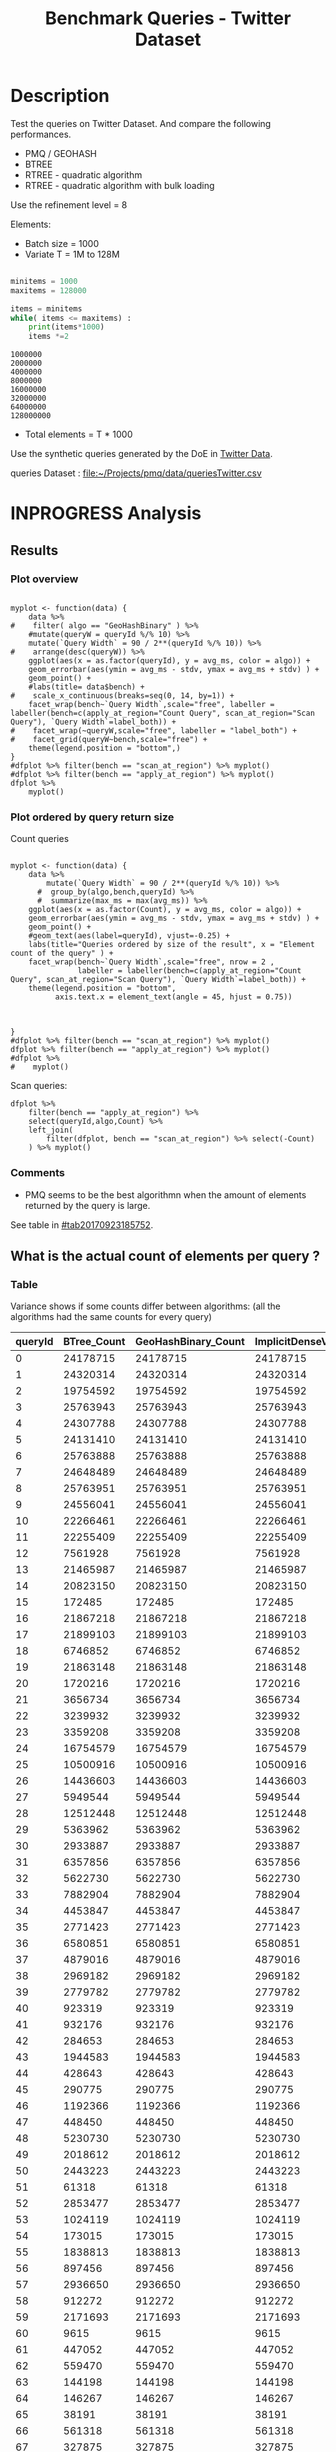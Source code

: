# -*- org-export-babel-evaluate: t; -*-
#+TITLE: Benchmark Queries - Twitter Dataset
#+LANGUAGE: en 
#+STARTUP: indent
#+STARTUP: logdrawer hideblocks
#+SEQ_TODO: TODO INPROGRESS(i) | DONE DEFERRED(@) CANCELED(@)
#+TAGS: @JULIO(J)
#+TAGS: IMPORTANT(i) TEST(t) DEPRECATED(d) noexport(n) ignore(n) export(e)
#+CATEGORY: exp
#+OPTIONS: ^:{} todo:nil H:4 toc:t tags:nil author:nil
#+PROPERTY: header-args :cache no :eval never-export 


* DONE Description                                                   :export:

Test the queries on Twitter Dataset. 
And compare the following performances.

- PMQ / GEOHASH
- BTREE 
- RTREE - quadratic algorithm 
- RTREE - quadratic algorithm with bulk loading

Use the refinement level = 8 

Elements:
- Batch size = 1000
- Variate T = 1M to 128M
 
#+begin_src python :results output :exports both

minitems = 1000
maxitems = 128000

items = minitems
while( items <= maxitems) :
    print(items*1000)
    items *=2
#+end_src

#+RESULTS:
: 1000000
: 2000000
: 4000000
: 8000000
: 16000000
: 32000000
: 64000000
: 128000000

- Total elements = T * 1000  
  
Use the synthetic queries generated by the DoE in [[file:~/Projects/pmq/data/queriesLHS.org::#queries20170923145357][Twitter Data]].

queries Dataset : [[file:~/Projects/pmq/data/queriesTwitter.csv]]

** Standalone script                                              :noexport:
To generate the results outside emacs and orgmode you can use the standalone scripts, generated from the tangled source blocks in this file

- parse.sh : parse the results to CSV
- plotResults.R : generate the plots 
  

* DONE Experiment Script
** DONE Initial Setup 

#+begin_src sh :results value :exports both
expId=$(basename $(pwd))
echo $expId
#+end_src

#+NAME: expId
#+RESULTS:
: exp20171012184842

Set up git branch
#+begin_src sh :results output :exports both :var expId=expId
git checkout master
git commit ../../../LabBook.org -m "LBK: new entry for ${expId}"
#+end_src

#+RESULTS:
: M	LabBook.org
: Your branch is up-to-date with 'origin/master'.
: [master eb6f25a] LBK: new entry for exp20171012184842
:  1 file changed, 43 insertions(+)

Create EXP branch
#+begin_src sh :results output :exports both :var expId=expId
git checkout -b $expId
#+end_src

#+RESULTS:

Commit branch
#+begin_src sh :results output :exports both :var expId=expId
git status .
git add exp.org
git commit -m "Initial commit for $expId"
#+end_src

#+RESULTS:
#+begin_example
On branch exp20171012184842
Untracked files:
  (use "git add <file>..." to include in what will be committed)

	.#exp.org
	exp.org

nothing added to commit but untracked files present (use "git add" to track)
[exp20171012184842 d820aca] Initial commit for exp20171012184842
 1 file changed, 885 insertions(+)
 create mode 100644 data/cicero/exp20171012184842/exp.org
#+end_example

#+begin_src sh :results output :exports both :var expId=expId
git la -3 
#+end_src

#+RESULTS:
: * d820aca (HEAD -> exp20171012184842) Initial commit for exp20171012184842
: * eb6f25a (master) LBK: new entry for exp20171012184842
: | * cf1ae77 (exp20171009155025) wip

** TODO Export run script 

#+begin_src sh :results output :exports both

for I in 1 2 4 8 16 32 64 128 ; do
    T=$(($I * 1000))
    echo "$T"
done
#+end_src

#+RESULTS:
: 1000
: 2000
: 4000
: 8000
: 16000
: 32000
: 64000
: 128000

Use C-u C-c C-v t to tangle this script 
#+begin_src sh :results output :exports both :tangle run.sh :shebang #!/bin/bash :eval never :var expId=expId
set -e
# Any subsequent(*) commands which fail will cause the shell script to exit immediately
echo $(hostname) 

##########################################################
### SETUP THIS VARIABLES

BUILDIR=~/Projects/pmq/build-release
PMABUILD_DIR=~/Projects/hppsimulations/build-release
DATADIR=$(pwd)
# workaround as :var arguments are not been correctly tangled by my orgmode
#expId=$(basename $(pwd) | sed 's/exp//g')
expId=$(basename $(pwd))
TMPDIR=/dev/shm/$expId

# generate output name
if [ $1 ] ; then 
    EXECID=$1
else
    EXECID=$(date +%s)
fi

#########################################################

mkdir -p $TMPDIR
#mkdir -p $DATADIR

# make pma
mkdir -p $PMABUILD_DIR
cd $PMABUILD_DIR
cmake -DCMAKE_BUILD_TYPE="Release" -DTWITTERVIS=OFF -DRHO_INIT=OFF ../pma_cd
make 

# make twitterVis
mkdir -p $BUILDIR
cd $BUILDIR 
cmake -DPMA_BUILD_DIR=$PMABUILD_DIR -DELT_SIZE=0 -DCMAKE_BUILD_TYPE="Release" -DBENCH_PMQ=ON -DBENCH_BTREE=ON -DBENCH_RTREE=ON -DBENCH_DENSE=ON -DBENCH_RTREE_BULK=ON ..
make

#get machine configuration
echo "" > $DATADIR/info.org
~/Projects/pmq/scripts/g5k_get_info.sh $DATADIR/info.org 

# EXECUTE BENCHMARK

#Continue execution even if one these fails
set +e 

#Run queries
#t=$((10**6))
#t=26000
b=1000
#n=$(($t*$b))
ref=8

for i in 1 2 4 8 16 32 64 128 ; do
    t=$(($i * 1000))
    stdbuf -oL ./benchmarks/bench_queries_region -f ../data/geo-tweets.dat -x 10 -rate ${b} -min_t ${t} -max_t ${t} -ref ${ref} -bf ../data/queriesTwitter.csv >  ${TMPDIR}/bench_queries_region_twitter_${t}_${b}_${ref}_${EXECID}.log
done

set -e

cd $TMPDIR
tar -cvzf log_$EXECID.tgz *_$EXECID.log

cd $DATADIR
cp $TMPDIR/log_$EXECID.tgz .

git checkout $expId

git add info.org log_$EXECID.tgz run.sh 
git add -u
git commit -m "Finish execution $EXECID"
git push origin $expId
#+end_src 


** DONE Commit local changes
#+begin_src sh :results output :exports both
git status .
#+end_src

#+RESULTS:
#+begin_example
On branch exp20170923144931
Changes to be committed:
  (use "git reset HEAD <file>..." to unstage)

	modified:   exp.org

Untracked files:
  (use "git add <file>..." to include in what will be committed)

	run.sh

#+end_example

#+begin_src sh :results output :exports both
git add run.sh exp.org
git commit -m "UPD: run.sh script"
#git commit --amend -m "UPD: run.sh script"
#+end_src

#+RESULTS:
: [exp20170923144931 400a3b3] UPD: run.sh script
:  3 files changed, 91 insertions(+), 20 deletions(-)
:  create mode 100755 data/cicero/exp20170923144931/run.sh

Push to remote
#+begin_src sh :results output :exports both :var expId=expId
#git push bitbucket $expId
git push origin $expId
#+end_src

#+RESULTS:

** CANCELED Local Execution                                          :local:
:LOGBOOK:
- State "CANCELED"   from "TODO"       [2017-09-05 Ter 19:00]
:END:

#+begin_src sh :results output :exports both :session local :var expId=expId
cd ~/Projects/pmq/data/$(hostname)/$expId
runid=$(date +%s)
tmux new -d -s runExp "cd ~/Projects/pmq/data/$(hostname)/$expId; ./run.sh ${runid} &> run_${runid}"
git add run_$runid
echo $runid
#+end_src

Check process running
#+begin_src sh :results output :exports both :session remote
tmux ls
ps ux
#+end_src

** DONE Remote Execution                                            :remote:

*** Get new changes on remote                                      :remote:
#+begin_src sh :session remote :results output :exports both 
ssh -A cicero
#+end_src

#+RESULTS:
#+begin_example

Welcome to Ubuntu 16.04.3 LTS (GNU/Linux 4.4.0-92-generic x86_64)

 ,* Documentation:  https://help.ubuntu.com
 ,* Management:     https://landscape.canonical.com
 ,* Support:        https://ubuntu.com/advantage

53 packages can be updated.
0 updates are security updates.

,*** System restart required ***
Last login: Sat Sep 23 17:45:22 2017 from 143.54.11.6
#+end_example

Get the last script on the remote machine (require entering a password
for bitbucket)
#+begin_src sh :session remote :results output :exports both :var expId=expId
cd ~/Projects/pmq/
git config --add remote.origin.fetch refs/heads/$expId:refs/remotes/origin/$expId
git fetch origin $expId
git checkout $expId
git pull origin $expId
git log -1 | cat 
#+end_src

#+RESULTS:
#+begin_example

julio@cicero:~/Projects/pmq$ julio@cicero:~/Projects/pmq$ remote: Counting objects: 23, done.
(1/20)           remote: Compressing objects:  10% (2/20)           remote: Compressing objects:  15% (3/20)           remote: Compressing objects:  20% (4/20)           remote: Compressing objects:  25% (5/20)           remote: Compressing objects:  30% (6/20)           remote: Compressing objects:  35% (7/20)           remote: Compressing objects:  40% (8/20)           remote: Compressing objects:  45% (9/20)           remote: Compressing objects:  50% (10/20)           remote: Compressing objects:  55% (11/20)           remote: Compressing objects:  60% (12/20)           remote: Compressing objects:  65% (13/20)           remote: Compressing objects:  70% (14/20)           remote: Compressing objects:  75% (15/20)           remote: Compressing objects:  80% (16/20)           remote: Compressing objects:  85% (17/20)           remote: Compressing objects:  90% (18/20)           remote: Compressing objects:  95% (19/20)           remote: Compressing objects: 100% (20/20)           remote: Compressing objects: 100% (20/20), done.        
remote: Total 23 (delta 13), reused 0 (delta 0)
(1/23)   Unpacking objects:   8% (2/23)   Unpacking objects:  13% (3/23)   Unpacking objects:  17% (4/23)   Unpacking objects:  21% (5/23)   Unpacking objects:  26% (6/23)   Unpacking objects:  30% (7/23)   Unpacking objects:  34% (8/23)   Unpacking objects:  39% (9/23)   Unpacking objects:  43% (10/23)   Unpacking objects:  47% (11/23)   Unpacking objects:  52% (12/23)   Unpacking objects:  56% (13/23)   Unpacking objects:  60% (14/23)   Unpacking objects:  65% (15/23)   Unpacking objects:  69% (16/23)   Unpacking objects:  73% (17/23)   Unpacking objects:  78% (18/23)   Unpacking objects:  82% (19/23)   Unpacking objects:  86% (20/23)   Unpacking objects:  91% (21/23)   Unpacking objects:  95% (22/23)   Unpacking objects: 100% (23/23)   Unpacking objects: 100% (23/23), done.
From bitbucket.org:jtoss/pmq
FETCH_HEAD
origin/exp20170923144931
Branch exp20170923144931 set up to track remote branch exp20170923144931 from origin.
Switched to a new branch 'exp20170923144931'
From bitbucket.org:jtoss/pmq
FETCH_HEAD
Already up-to-date.
commit 400a3b3fa3731d6b7cd8a871d95c6e9f872f9acd
Date:   Sat Sep 23 17:48:36 2017 -0300

    UPD: run.sh script
#+end_example

Update PMA repository on exp machine
#+begin_src sh :session remote :results output :exports both :var expId=expId
cd ~/Projects/hppsimulations/
git pull origin PMA_2016
git log -1 | cat
#+end_src

#+RESULTS:
: 
: julio@cicero:~/Projects/hppsimulations$ From bitbucket.org:joaocomba/pma
: FETCH_HEAD
: Already up-to-date.
: commit 6931408d8b9c109f3f2a9543374cfd712791b1e7
: Date:   Tue Sep 19 16:58:38 2017 -0300
: 
:     error ouput on pma initialization

*** DONE Execute Remotely                                          :remote:

Opens ssh connection and a tmux session

#+begin_src sh :results output :exports both :session remote :var expId=expId
cd ~/Projects/pmq/data/cicero/$expId
runid=$(date +%s)
tmux new -d -s runExp "cd ~/Projects/pmq/data/cicero/$expId; ./run.sh ${runid} &> run_${runid}"
git add run_$runid
echo $runid
#+end_src

#+RESULTS:
: 
: julio@cicero:~/Projects/pmq/data/cicero/exp20170923144931$ julio@cicero:~/Projects/pmq/data/cicero/exp20170923144931$ julio@cicero:~/Projects/pmq/data/cicero/exp20170923144931$ julio@cicero:~/Projects/pmq/data/cicero/exp20170923144931$ 1506199809

Check process running
#+begin_src sh :results output :exports both :session remote
tmux ls
ps ux
#+end_src

#+RESULTS:
#+begin_example
runExp: 1 windows (created Sat Sep 23 17:50:09 2017) [80x23]
USER       PID %CPU %MEM    VSZ   RSS TTY      STAT START   TIME COMMAND
julio    13585  0.0  0.0  45248  4596 ?        Ss   17:49   0:00 /lib/systemd/sy
julio    13586  0.0  0.0 145364  2112 ?        S    17:49   0:00 (sd-pam)
julio    13615  0.0  0.0  97464  3376 ?        R    17:49   0:00 sshd: julio@pts
julio    13616  0.0  0.0  22764  5292 pts/8    Ss   17:49   0:00 -bash
julio    13661  0.0  0.0  29420  2852 ?        Ss   17:50   0:00 tmux new -d -s 
julio    13662  0.0  0.0  12532  3092 pts/9    Ss+  17:50   0:00 bash -c cd ~/Pr
julio    13664  0.0  0.0  12536  3016 pts/9    S+   17:50   0:00 /bin/bash ./run
julio    13786  0.0  0.0   9676  2436 pts/9    S+   17:50   0:00 make
julio    13789  0.0  0.0   9676  2416 pts/9    S+   17:50   0:00 make -f CMakeFi
julio    13815  0.2  0.0  11832  4484 pts/9    S+   17:50   0:00 make -f benchma
julio    13818  0.0  0.0   4508   716 pts/9    S+   17:50   0:00 /bin/sh -c cd /
julio    13819  0.0  0.0   8352   720 pts/9    S+   17:50   0:00 /usr/bin/c++ -I
julio    13820  106  2.6 977340 875400 pts/9   R+   17:50   0:09 /usr/lib/gcc/x8
julio    13824  0.0  0.0  37368  3292 pts/8    R+   17:50   0:00 ps ux
#+end_example

**** DONE Pull local 
#+begin_src sh :results output :exports both :var expId=expId
git commit -a -m "wip"
git status
git pull --rebase origin $expId
#+end_src

#+RESULTS:
#+begin_example
On branch exp20170923144931
Untracked files:
	../../../LabBook.man
	../../../LabBook.markdown_phpextra
	../../../LabBook.md
	../../../LabBook.org.orig
	../../../LabBook.rst
	../../../LabBook.rtf
	../../../LabBook.txt
	../../../LabBook_BACKUP_19287.md
	../../../LabBook_BACKUP_19287.org
	../../../LabBook_BASE_19287.org
	../../../LabBook_LOCAL_19287.org
	../../../LabBook_REMOTE_19287.org
	../../../README.html
	../../../benchmarks/bench_insert_and_scan.cpp.orig
	../../../benchmarks/bench_queries_region.cpp.orig
	../exp20170825181747/
	../exp20170830124159/
	../exp20170904153555/
	../exp20170907105314/
	../exp20170907105804/
	../exp20170907112116/
	../exp20170907145711/
	../exp20170914091842/
	../exp20170915143003/
	../exp20170919161448/
	.#exp.org
	../../queriesLHS.html
	../../randomLhsQueries.png

nothing added to commit but untracked files present
On branch exp20170923144931
Untracked files:
  (use "git add <file>..." to include in what will be committed)

	../../../LabBook.man
	../../../LabBook.markdown_phpextra
	../../../LabBook.md
	../../../LabBook.org.orig
	../../../LabBook.rst
	../../../LabBook.rtf
	../../../LabBook.txt
	../../../LabBook_BACKUP_19287.md
	../../../LabBook_BACKUP_19287.org
	../../../LabBook_BASE_19287.org
	../../../LabBook_LOCAL_19287.org
	../../../LabBook_REMOTE_19287.org
	../../../README.html
	../../../benchmarks/bench_insert_and_scan.cpp.orig
	../../../benchmarks/bench_queries_region.cpp.orig
	../exp20170825181747/
	../exp20170830124159/
	../exp20170904153555/
	../exp20170907105314/
	../exp20170907105804/
	../exp20170907112116/
	../exp20170907145711/
	../exp20170914091842/
	../exp20170915143003/
	../exp20170919161448/
	.#exp.org
	../../queriesLHS.html
	../../randomLhsQueries.png

nothing added to commit but untracked files present (use "git add" to track)
First, rewinding head to replay your work on top of it...
Applying: wip
#+end_example


* INPROGRESS Analysis
** DONE Generate csv files
:PROPERTIES: 
:HEADER-ARGS:sh: :tangle parse.sh :shebang #!/bin/bash
:END:      

List logFiles
#+NAME: tarFile
#+begin_src sh :results table :exports both
ls *tgz
#+end_src

#+RESULTS: tarFile
| log_1506199809.tgz |

#+NAME: logFile
#+begin_src sh :results output :exports both :var f=tarFile
tar xvzf $f
#+end_src

#+RESULTS: logFile
: bench_queries_region_twitter_26000_1000_8_1506199809.log

Create CSV using logFile 
#+begin_src sh :results output :exports both :var logFile=logFile[0]
#echo Lile
echo $(basename -s .log $logFile ).csv
grep "; query ;" $logFile | sed "s/QueryBench//g" >  $(basename -s .log $logFile ).csv
#+end_src

#+NAME: csvFile
#+RESULTS:
: bench_queries_region_twitter_26000_1000_8_1506199809.csv

Create an director for images
#+begin_src sh :results output :exports both :tangle no
mkdir img
#+end_src

#+RESULTS:

** Results
:PROPERTIES: 
:HEADER-ARGS:R: :session *R* :tangle plotResults.R :shebang #!/usr/bin/env Rscript
:END:      
*** Prepare
Load the CSV into R
#+begin_src R :results output :exports both :var f=csvFile
library(tidyverse)

df <- f %>% read_delim(delim=";",trim_ws = TRUE, col_names = paste("V",c(1:11),sep="") )
df
#+end_src

#+RESULTS:
#+begin_example
Parsed with column specification:
cols(
  V1 = col_character(),
  V2 = col_character(),
  V3 = col_integer(),
  V4 = col_logical(),
  V5 = col_integer(),
  V6 = col_character(),
  V7 = col_double(),
  V8 = col_character(),
  V9 = col_integer(),
  V10 = col_character(),
  V11 = col_integer()
)
Warning: 8000 parsing failures.
row # A tibble: 5 x 5 col     row   col   expected     actual expected   <int> <chr>      <chr>      <chr> actual 1     1  <NA> 11 columns 10 columns file 2     2  <NA> 11 columns 10 columns row 3     3  <NA> 11 columns 10 columns col 4     4  <NA> 11 columns 10 columns expected 5     5  <NA> 11 columns 10 columns actual # ... with 1 more variables: file <chr>
... ................. ... ................................... ........ ................................... ...... ................................... .... ................................... ... ................................... ... ................................... ........ ................................... ...... .......................................
See problems(...) for more details.

Warning message:
In rbind(names(probs), probs_f) :
  number of columns of result is not a multiple of vector length (arg 1)
# A tibble: 8,000 x 11
              V1    V2    V3    V4    V5             V6      V7
           <chr> <chr> <int> <lgl> <int>          <chr>   <dbl>
 1 GeoHashBinary query     0  TRUE 26000 scan_at_region 122.638
 2 GeoHashBinary query     0  TRUE 26000 scan_at_region 122.571
 3 GeoHashBinary query     0  TRUE 26000 scan_at_region 122.608
 4 GeoHashBinary query     0  TRUE 26000 scan_at_region 122.615
 5 GeoHashBinary query     0  TRUE 26000 scan_at_region 122.685
 6 GeoHashBinary query     0  TRUE 26000 scan_at_region 122.680
 7 GeoHashBinary query     0  TRUE 26000 scan_at_region 122.616
 8 GeoHashBinary query     0  TRUE 26000 scan_at_region 122.609
 9 GeoHashBinary query     0  TRUE 26000 scan_at_region 122.524
10 GeoHashBinary query     0  TRUE 26000 scan_at_region 122.647
# ... with 7,990 more rows, and 4 more variables: V8 <chr>, V9 <int>,
#   V10 <chr>, V11 <int>
#+end_example

Remove useless columns
#+begin_src R :results output :exports both :session 
names(df) <- c("algo" , "V2" , "queryId", "V4", "V5", "bench" , "ms" , "V8", "Refine","V10","Count")

df <- select(df, -V2, -V4, -V5, -V8, -V10)
df
#+end_src

#+RESULTS:
#+begin_example
# A tibble: 8,000 x 6
            algo queryId          bench      ms Refine Count
           <chr>   <int>          <chr>   <dbl>  <int> <int>
 1 GeoHashBinary       0 scan_at_region 122.638     58    NA
 2 GeoHashBinary       0 scan_at_region 122.571     58    NA
 3 GeoHashBinary       0 scan_at_region 122.608     58    NA
 4 GeoHashBinary       0 scan_at_region 122.615     58    NA
 5 GeoHashBinary       0 scan_at_region 122.685     58    NA
 6 GeoHashBinary       0 scan_at_region 122.680     58    NA
 7 GeoHashBinary       0 scan_at_region 122.616     58    NA
 8 GeoHashBinary       0 scan_at_region 122.609     58    NA
 9 GeoHashBinary       0 scan_at_region 122.524     58    NA
10 GeoHashBinary       0 scan_at_region 122.647     58    NA
# ... with 7,990 more rows
#+end_example

Summarize the averages
#+begin_src R :results output :session :exports both
dfplot <- 
    df %>% 
    group_by_at(vars(-ms)) %>%   #group_by all expect ms
    summarize(avg_ms = mean(ms), stdv = sd(ms)) %>%
    ungroup %>% 
    mutate(Count = if_else(bench=="apply_at_region" & is.na(Count) , Refine, Count), # fix the count an Refine columns for Rtrees
           Refine = ifelse(grepl("RTree",algo), NA, Refine))

dfplot %>% filter(queryId == 20)
#+end_src

#+RESULTS:
#+begin_example
# A tibble: 10 x 7
                  algo queryId           bench Refine   Count    avg_ms
                 <chr>   <int>           <chr>  <int>   <int>     <dbl>
 1               BTree      20 apply_at_region     45 1720216 33.650190
 2               BTree      20  scan_at_region     52      NA 42.927060
 3       GeoHashBinary      20 apply_at_region     52 1720216  2.613443
 4       GeoHashBinary      20  scan_at_region     52      NA 10.549540
 5 ImplicitDenseVector      20 apply_at_region    130 1720216  1.543726
 6 ImplicitDenseVector      20  scan_at_region    130      NA  5.418057
 7               RTree      20 apply_at_region     NA 1720216 23.789190
 8               RTree      20  scan_at_region     NA      NA 46.998710
 9           RTreeBulk      20 apply_at_region     NA 1720216  3.797760
10           RTreeBulk      20  scan_at_region     NA      NA 23.959600
# ... with 1 more variables: stdv <dbl>
#+end_example


*** Plot overview                                                  :export:
#+begin_src R :results output graphics :file "./img/overview_query_region.png" :exports results :width 800 :height 600 :session 

myplot <- function(data) {
    data %>%
#    filter( algo == "GeoHashBinary" ) %>%    
    #mutate(queryW = queryId %/% 10) %>%
    mutate(`Query Width` = 90 / 2**(queryId %/% 10)) %>%
#    arrange(desc(queryW)) %>%
    ggplot(aes(x = as.factor(queryId), y = avg_ms, color = algo)) +  
    geom_errorbar(aes(ymin = avg_ms - stdv, ymax = avg_ms + stdv) ) +
    geom_point() +
    #labs(title= data$bench) +     
#    scale_x_continuous(breaks=seq(0, 14, by=1)) +
    facet_wrap(bench~`Query Width`,scale="free", labeller = labeller(bench=c(apply_at_region="Count Query", scan_at_region="Scan Query"), `Query Width`=label_both)) + 
#    facet_wrap(~queryW,scale="free", labeller = "label_both") + 
#    facet_grid(queryW~bench,scale="free") + 
    theme(legend.position = "bottom",)
}
#dfplot %>% filter(bench == "scan_at_region") %>% myplot()
#dfplot %>% filter(bench == "apply_at_region") %>% myplot()
dfplot %>% 
    myplot() 
#+end_src

#+RESULTS:
[[file:./img/overview_query_region.png]]

*** DONE Plot ordered by query return size                         :export:

Count queries

#+begin_src R :results output graphics :file "./img/count_queries_by_size.png"  :exports results :width 1000 :height 600 :session 

myplot <- function(data) {
    data %>%
        mutate(`Query Width` = 90 / 2**(queryId %/% 10)) %>%
      #  group_by(algo,bench,queryId) %>% 
      #  summarize(max_ms = max(avg_ms)) %>%
    ggplot(aes(x = as.factor(Count), y = avg_ms, color = algo)) +  
    geom_errorbar(aes(ymin = avg_ms - stdv, ymax = avg_ms + stdv) ) +
    geom_point() +
    #geom_text(aes(label=queryId), vjust=-0.25) +
    labs(title="Queries ordered by size of the result", x = "Element count of the query" ) +     
    facet_wrap(bench~`Query Width`,scale="free", nrow = 2 , 
               labeller = labeller(bench=c(apply_at_region="Count Query", scan_at_region="Scan Query"), `Query Width`=label_both)) + 
    theme(legend.position = "bottom",
          axis.text.x = element_text(angle = 45, hjust = 0.75))
        
        
        
}
#dfplot %>% filter(bench == "scan_at_region") %>% myplot()
dfplot %>% filter(bench == "apply_at_region") %>% myplot()
#dfplot %>% 
#    myplot() 
#+end_src

#+RESULTS:
[[file:./img/count_queries_by_size.png]]

Scan queries: 

#+begin_src R :results output graphics :file "./img/scan_queries_by_size.png"  :exports results :width 1000 :height 600 :session 
dfplot %>% 
    filter(bench == "apply_at_region") %>%
    select(queryId,algo,Count) %>%
    left_join( 
        filter(dfplot, bench == "scan_at_region") %>% select(-Count)
    ) %>% myplot()
#+end_src

#+RESULTS:
[[file:./img/scan_queries_by_size.png]]

*** TODO Comments                                                  :export:

- PMQ seems to be the best algorithmn when the amount of elements returned by the query is large. 
See table in [[#tab20170923185752]].

** What is the actual count of elements per query ?
:PROPERTIES:
:CUSTOM_ID: tab20170923185752
:END:

*** Table                                                          :export:

Variance shows if some counts differ between algorithms:
(all the algorithms had the same counts for every query)
#+begin_src R :results output :exports none :session :colnames yes

dfplot %>% 
    filter( bench== "apply_at_region") %>% 
    group_by(queryId) %>%                     #group to see if every algo has same coubts
    summarize(Var = round(var(Count),3)  ) -> 
    countVariation

options(dplyr.width = Inf)
dfplot %>% 
    filter( bench == "apply_at_region") %>%
    ungroup( bench) %>% # must ungroup to drop the column
    select( -bench, -stdv, -Refine) %>%
    gather(measure, value, Count, avg_ms) %>%
    unite(temp, algo, measure) %>%
    spread( temp, value) %>% 
    #select(queryId,ends_with("Count") , ends_with("ms")) %>%
    select(queryId,ends_with("Count") ) %>%
 #   filter( !(BTree_Count == GeoHashBinary_Count & RTreeBulk_Count == RTree_Count & BTree_Count == RTree_Count)) %>% 
    inner_join(countVariation) -> wideTable

#+end_src

#+RESULTS:
: Joining, by = "queryId"

#+CAPTION: Number of elements returned in each query
#+NAME: tab:elCount
#+begin_src R :results table :exports results :session :colnames yes
wideTable %>%
    as_tibble() %>%
    print(n = nrow(.))
#+end_src

#+RESULTS:
| queryId | BTree_Count | GeoHashBinary_Count | ImplicitDenseVector_Count | RTreeBulk_Count | RTree_Count | Var |
|---------+-------------+---------------------+---------------------------+-----------------+-------------+-----|
|       0 |    24178715 |            24178715 |                  24178715 |        24178715 |    24178715 |   0 |
|       1 |    24320314 |            24320314 |                  24320314 |        24320314 |    24320314 |   0 |
|       2 |    19754592 |            19754592 |                  19754592 |        19754592 |    19754592 |   0 |
|       3 |    25763943 |            25763943 |                  25763943 |        25763943 |    25763943 |   0 |
|       4 |    24307788 |            24307788 |                  24307788 |        24307788 |    24307788 |   0 |
|       5 |    24131410 |            24131410 |                  24131410 |        24131410 |    24131410 |   0 |
|       6 |    25763888 |            25763888 |                  25763888 |        25763888 |    25763888 |   0 |
|       7 |    24648489 |            24648489 |                  24648489 |        24648489 |    24648489 |   0 |
|       8 |    25763951 |            25763951 |                  25763951 |        25763951 |    25763951 |   0 |
|       9 |    24556041 |            24556041 |                  24556041 |        24556041 |    24556041 |   0 |
|      10 |    22266461 |            22266461 |                  22266461 |        22266461 |    22266461 |   0 |
|      11 |    22255409 |            22255409 |                  22255409 |        22255409 |    22255409 |   0 |
|      12 |     7561928 |             7561928 |                   7561928 |         7561928 |     7561928 |   0 |
|      13 |    21465987 |            21465987 |                  21465987 |        21465987 |    21465987 |   0 |
|      14 |    20823150 |            20823150 |                  20823150 |        20823150 |    20823150 |   0 |
|      15 |      172485 |              172485 |                    172485 |          172485 |      172485 |   0 |
|      16 |    21867218 |            21867218 |                  21867218 |        21867218 |    21867218 |   0 |
|      17 |    21899103 |            21899103 |                  21899103 |        21899103 |    21899103 |   0 |
|      18 |     6746852 |             6746852 |                   6746852 |         6746852 |     6746852 |   0 |
|      19 |    21863148 |            21863148 |                  21863148 |        21863148 |    21863148 |   0 |
|      20 |     1720216 |             1720216 |                   1720216 |         1720216 |     1720216 |   0 |
|      21 |     3656734 |             3656734 |                   3656734 |         3656734 |     3656734 |   0 |
|      22 |     3239932 |             3239932 |                   3239932 |         3239932 |     3239932 |   0 |
|      23 |     3359208 |             3359208 |                   3359208 |         3359208 |     3359208 |   0 |
|      24 |    16754579 |            16754579 |                  16754579 |        16754579 |    16754579 |   0 |
|      25 |    10500916 |            10500916 |                  10500916 |        10500916 |    10500916 |   0 |
|      26 |    14436603 |            14436603 |                  14436603 |        14436603 |    14436603 |   0 |
|      27 |     5949544 |             5949544 |                   5949544 |         5949544 |     5949544 |   0 |
|      28 |    12512448 |            12512448 |                  12512448 |        12512448 |    12512448 |   0 |
|      29 |     5363962 |             5363962 |                   5363962 |         5363962 |     5363962 |   0 |
|      30 |     2933887 |             2933887 |                   2933887 |         2933887 |     2933887 |   0 |
|      31 |     6357856 |             6357856 |                   6357856 |         6357856 |     6357856 |   0 |
|      32 |     5622730 |             5622730 |                   5622730 |         5622730 |     5622730 |   0 |
|      33 |     7882904 |             7882904 |                   7882904 |         7882904 |     7882904 |   0 |
|      34 |     4453847 |             4453847 |                   4453847 |         4453847 |     4453847 |   0 |
|      35 |     2771423 |             2771423 |                   2771423 |         2771423 |     2771423 |   0 |
|      36 |     6580851 |             6580851 |                   6580851 |         6580851 |     6580851 |   0 |
|      37 |     4879016 |             4879016 |                   4879016 |         4879016 |     4879016 |   0 |
|      38 |     2969182 |             2969182 |                   2969182 |         2969182 |     2969182 |   0 |
|      39 |     2779782 |             2779782 |                   2779782 |         2779782 |     2779782 |   0 |
|      40 |      923319 |              923319 |                    923319 |          923319 |      923319 |   0 |
|      41 |      932176 |              932176 |                    932176 |          932176 |      932176 |   0 |
|      42 |      284653 |              284653 |                    284653 |          284653 |      284653 |   0 |
|      43 |     1944583 |             1944583 |                   1944583 |         1944583 |     1944583 |   0 |
|      44 |      428643 |              428643 |                    428643 |          428643 |      428643 |   0 |
|      45 |      290775 |              290775 |                    290775 |          290775 |      290775 |   0 |
|      46 |     1192366 |             1192366 |                   1192366 |         1192366 |     1192366 |   0 |
|      47 |      448450 |              448450 |                    448450 |          448450 |      448450 |   0 |
|      48 |     5230730 |             5230730 |                   5230730 |         5230730 |     5230730 |   0 |
|      49 |     2018612 |             2018612 |                   2018612 |         2018612 |     2018612 |   0 |
|      50 |     2443223 |             2443223 |                   2443223 |         2443223 |     2443223 |   0 |
|      51 |       61318 |               61318 |                     61318 |           61318 |       61318 |   0 |
|      52 |     2853477 |             2853477 |                   2853477 |         2853477 |     2853477 |   0 |
|      53 |     1024119 |             1024119 |                   1024119 |         1024119 |     1024119 |   0 |
|      54 |      173015 |              173015 |                    173015 |          173015 |      173015 |   0 |
|      55 |     1838813 |             1838813 |                   1838813 |         1838813 |     1838813 |   0 |
|      56 |      897456 |              897456 |                    897456 |          897456 |      897456 |   0 |
|      57 |     2936650 |             2936650 |                   2936650 |         2936650 |     2936650 |   0 |
|      58 |      912272 |              912272 |                    912272 |          912272 |      912272 |   0 |
|      59 |     2171693 |             2171693 |                   2171693 |         2171693 |     2171693 |   0 |
|      60 |        9615 |                9615 |                      9615 |            9615 |        9615 |   0 |
|      61 |      447052 |              447052 |                    447052 |          447052 |      447052 |   0 |
|      62 |      559470 |              559470 |                    559470 |          559470 |      559470 |   0 |
|      63 |      144198 |              144198 |                    144198 |          144198 |      144198 |   0 |
|      64 |      146267 |              146267 |                    146267 |          146267 |      146267 |   0 |
|      65 |       38191 |               38191 |                     38191 |           38191 |       38191 |   0 |
|      66 |      561318 |              561318 |                    561318 |          561318 |      561318 |   0 |
|      67 |      327875 |              327875 |                    327875 |          327875 |      327875 |   0 |
|      68 |      204817 |              204817 |                    204817 |          204817 |      204817 |   0 |
|      69 |      186626 |              186626 |                    186626 |          186626 |      186626 |   0 |
|      70 |      777466 |              777466 |                    777466 |          777466 |      777466 |   0 |
|      71 |       41667 |               41667 |                     41667 |           41667 |       41667 |   0 |
|      72 |      180284 |              180284 |                    180284 |          180284 |      180284 |   0 |
|      73 |      558507 |              558507 |                    558507 |          558507 |      558507 |   0 |
|      74 |      125097 |              125097 |                    125097 |          125097 |      125097 |   0 |
|      75 |      594165 |              594165 |                    594165 |          594165 |      594165 |   0 |
|      76 |        6091 |                6091 |                      6091 |            6091 |        6091 |   0 |
|      77 |      302551 |              302551 |                    302551 |          302551 |      302551 |   0 |
|      78 |      184109 |              184109 |                    184109 |          184109 |      184109 |   0 |
|      79 |      173799 |              173799 |                    173799 |          173799 |      173799 |   0 |
#+TBLFM: $6=$0;%0.3f



**** Just the diverging queries :                       :noexport:ARCHIVE:
#+begin_src R :results table :exports results :session :colnames yes

wideTable %>%
    filter ( Var > 0) %>%            #get only the queryIds with variance greater that zero 
    as_tibble() %>%
    print(n = nrow(.))

#+end_src

#+CAPTION: Queries that returned different result depending on the algorithm 
#+RESULTS:
| queryId | BTree_Count | GeoHashBinary_Count | ImplicitDenseVector_Count | RTreeBulk_Count | RTree_Count | Var |
|---------+-------------+---------------------+---------------------------+-----------------+-------------+-----|


*** Plot                                                 :noexport:ARCHIVE:

There are some queries where the count differs for Rtree by a small amount of elements.

Counts have some differences :
#+begin_src R :results output :exports none :session 
options(dplyr.width = Inf)
dfplot %>% 
    filter( bench== "apply_at_region") %>% 
    group_by(queryId, bench) %>% #group to see if every algo has same counts
    summarize(c = mean(Count), s = sd(Count)  ) %>% 
    filter ( s > 0) %>% 
    select(queryId, bench) %>% 
    left_join(dfplot) -> dfWrongCounts

#+end_src

#+RESULTS:
: Joining, by = c("queryId", "bench")


These are the queries that for some misterious reason resulted in different counts.
#+begin_src R :results output graphics :file "./img/differing_counts.png" :exports results :width 600 :height 400 :session 

myplot <- function(data) {
    data %>%
   #     mutate(`Query Width` = 90 / 2**(queryId %/% 10)) %>%
        ggplot(aes(x = as.factor(algo), y = Count, color = algo))+
# as.numeric(labels(as.factor(unique(algo))))), y = Count, color = algo)) +  
        #geom_jitter( width=0.1, height=0) +
        geom_point( ) +
        facet_wrap(~queryId,scale="free", labeller = "label_both") + 
        theme(legend.position = "bottom",) + 
#        labs(x = "Query width (degrees)") +
        #scale_y_continuous(breaks=c(3440446,3440447) )
        scale_y_continuous(breaks=seq(min(data$Count),max(data$Count) ))
    
}

#dfWrongCounts %>% myplot() 

dfWrongCounts %>% myplot()

#dfWrongCounts %>% 
#group_by(queryId) %>% filter(queryId == 1 ) %>%
#mutate(y_min = min(Count), y_max = max(Count)) %>% myplot()
#+end_src

#+RESULTS:
[[file:./img/differing_counts.png]]

